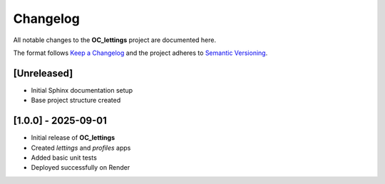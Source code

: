 Changelog
=========

All notable changes to the **OC_lettings** project are documented here.

The format follows `Keep a Changelog <https://keepachangelog.com/en/1.0.0/>`_
and the project adheres to `Semantic Versioning <https://semver.org/>`_.

[Unreleased]
------------

- Initial Sphinx documentation setup
- Base project structure created

[1.0.0] - 2025-09-01
--------------------

- Initial release of **OC_lettings**
- Created `lettings` and `profiles` apps
- Added basic unit tests
- Deployed successfully on Render
